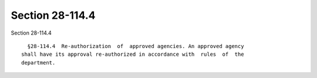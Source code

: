 Section 28-114.4
================

Section 28-114.4 ::    
        
     
        §28-114.4  Re-authorization  of  approved agencies. An approved agency
      shall have its approval re-authorized in accordance with  rules  of  the
      department.
    
    
    
    
    
    
    